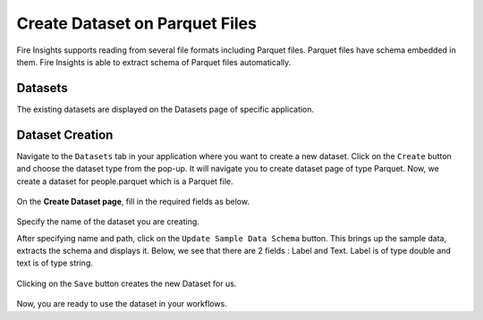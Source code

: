 Create Dataset on Parquet Files
=====================

Fire Insights supports reading from several file formats including Parquet files. Parquet files have schema embedded in them. Fire Insights is able to extract schema of Parquet files automatically.

Datasets
--------

The existing datasets are displayed on the Datasets page of specific application.

.. figure:: ../../_assets/tutorials/dataset/DatasetsDetails.png
   :alt: Dataset
   :width: 75%
   
Dataset Creation
----------------

Navigate to the ``Datasets`` tab in your application where you want to create a new dataset. Click on the ``Create`` button and choose the dataset type from the pop-up. It will navigate you to create dataset page of type Parquet. Now, we create a dataset for people.parquet which is a Parquet file.

.. figure:: ../../_assets/tutorials/dataset/CreateDatasetParquet.png
   :alt: Dataset
   :width: 75%

On the **Create Dataset page**, fill in the required fields as below.

.. figure:: ../../_assets/tutorials/dataset/DatasetFormParquet.png
   :alt: Dataset
   :width: 75%

Specify the name of the dataset you are creating.

After specifying name and path, click on the ``Update Sample Data Schema`` button. This brings up the sample data, extracts the schema and displays it. Below, we see that there are 2 fields : Label and Text. Label is of type double and text is of type string.


.. figure:: ../../_assets/tutorials/dataset/SampleDatasetParquet.png
   :alt: Dataset
   :width: 75%
   
Clicking on the ``Save`` button creates the new Dataset for us.

.. figure:: ../../_assets/tutorials/dataset/SaveDatasetParquet.png
   :alt: Dataset
   :width: 75%

Now, you are ready to use the dataset in your workflows.
